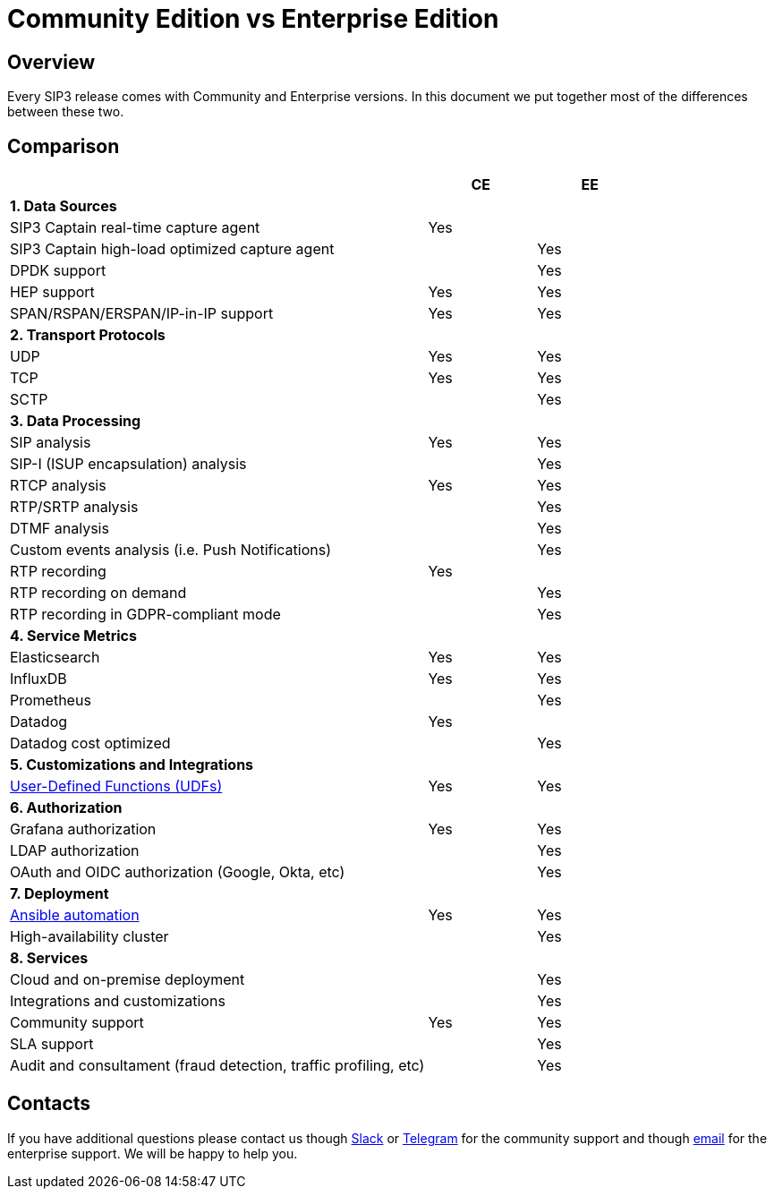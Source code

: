 = Community Edition vs Enterprise Edition
:description: SIP3 Community Edition vs Enterprise Edition

== Overview

Every SIP3 release comes with Community and Enterprise versions. In this document we put together most of the differences between these two.

== Comparison

[cols="66,~,~"]
|===
||CE |EE

3+^| *1. Data Sources*

| SIP3 Captain real-time capture agent
| Yes
|

| SIP3 Captain high-load optimized capture agent
|
| Yes

| DPDK support
|
| Yes

| HEP support
| Yes
| Yes

| SPAN/RSPAN/ERSPAN/IP-in-IP support
| Yes
| Yes

3+^| *2. Transport Protocols*

| UDP
| Yes
| Yes

| TCP
| Yes
| Yes

| SCTP
|
| Yes

3+^| *3. Data Processing*

| SIP analysis
| Yes
| Yes

| SIP-I (ISUP encapsulation) analysis
|
| Yes

| RTCP analysis
| Yes
| Yes

| RTP/SRTP analysis
|
| Yes

| DTMF analysis
|
| Yes


| Custom events analysis (i.e. Push Notifications)
|
| Yes

| RTP recording
| Yes
|

| RTP recording on demand
|
| Yes

| RTP recording in GDPR-compliant mode
|
| Yes

3+^| *4. Service Metrics*

| Elasticsearch
| Yes
| Yes

| InfluxDB
| Yes
| Yes

| Prometheus
| 
| Yes

| Datadog
| Yes
|

| Datadog cost optimized
|
| Yes

3+^| *5. Customizations and Integrations*

| xref:features/UserDefinedFunctions.adoc[User-Defined Functions (UDFs)]
| Yes
| Yes

3+^| *6. Authorization*

| Grafana authorization
| Yes
| Yes

| LDAP authorization
|
| Yes

| OAuth and OIDC authorization (Google, Okta, etc)
|
| Yes

3+^| *7. Deployment*

| xref:InstallationGuide.adoc[Ansible automation]
| Yes
| Yes

| High-availability cluster
|
| Yes

3+^| *8. Services*

| Cloud and on-premise deployment
|
| Yes

| Integrations and customizations
|
| Yes

| Community support
| Yes
| Yes

| SLA support
|
| Yes

| Audit and consultament (fraud detection, traffic profiling, etc)
|
| Yes
|===

== Contacts

If you have additional questions please contact us though https://join.slack.com/t/sip3-community/shared_invite/enQtOTIyMjg3NDI0MjU3LWUwYzhlOTFhODYxMTEwNjllYjZjNzc1M2NmM2EyNDM0ZjJmNTVkOTg1MGQ3YmFmNWU5NjlhOGI3MWU1MzUwMjE[Slack] or https://t.me/sip3io[Telegram] for the community support and though mailto:contact@sip3.io[email] for the enterprise support. We will be happy to help you.
